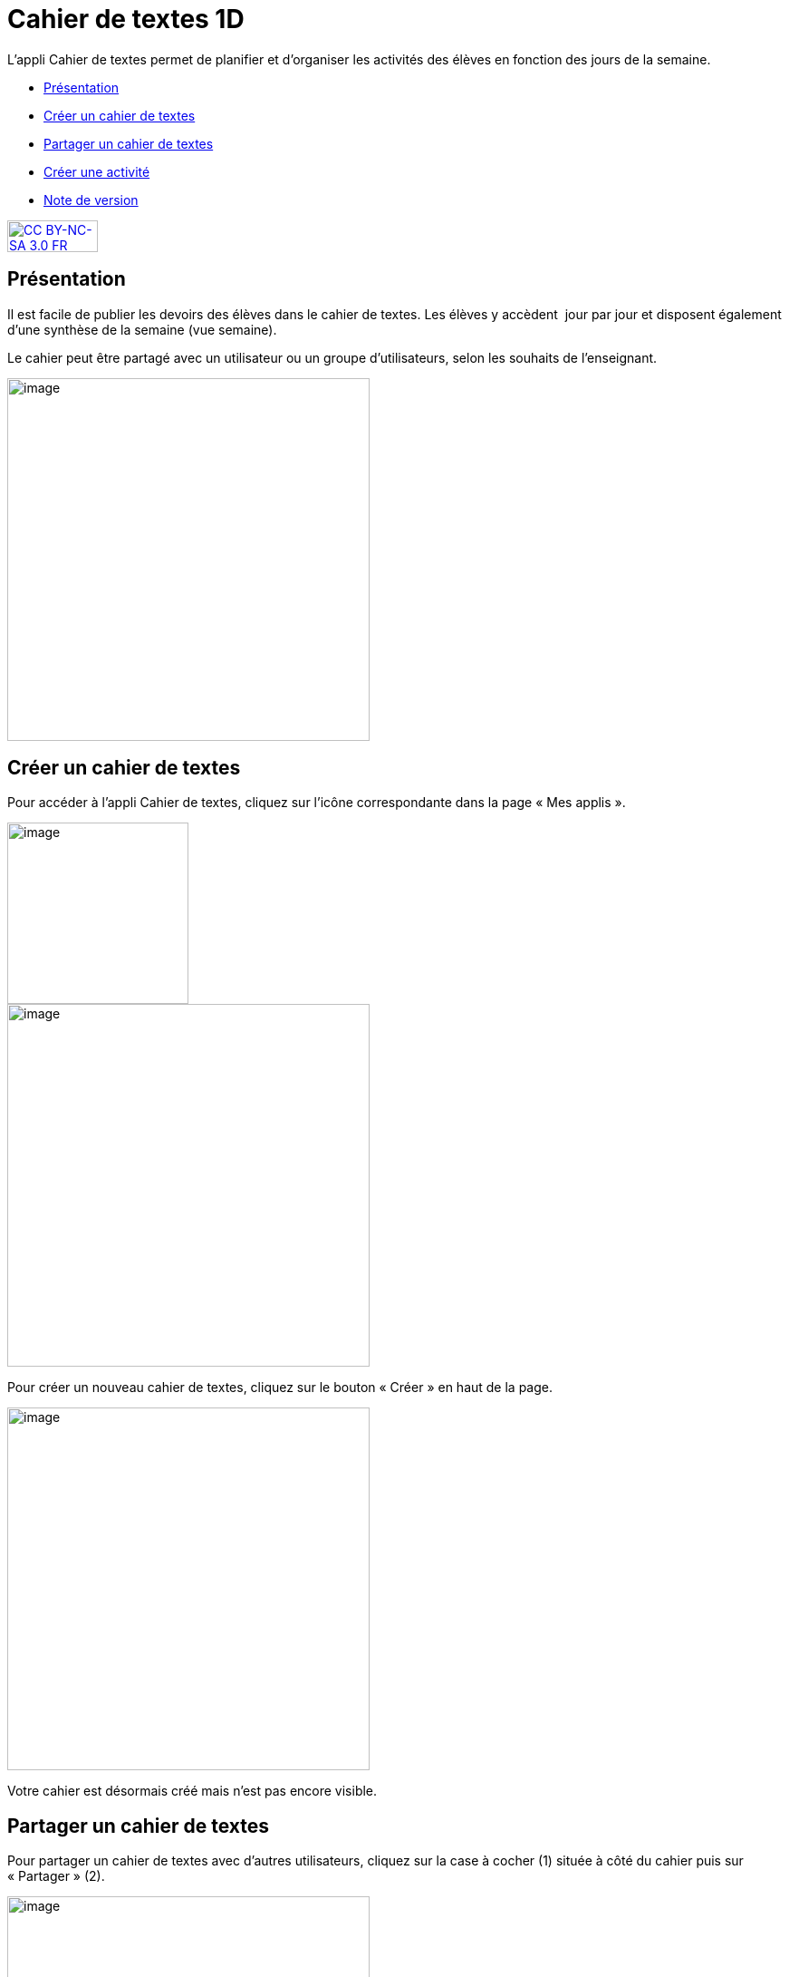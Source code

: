 [[cahier-de-textes-1d]]
= Cahier de textes 1D

L’appli Cahier de textes permet de planifier et d’organiser les
activités des élèves en fonction des jours de la semaine.

* link:index.html?iframe=true#presentation[Présentation]
* link:index.html?iframe=true#cas-d-usage-1[Créer un cahier de textes]
* link:index.html?iframe=true#cas-d-usage-2[Partager un cahier de
textes]
* link:index.html?iframe=true#cas-d-usage-3[Créer une activité]
* link:index.html?iframe=true#notes-de-versions[Note de version]

http://creativecommons.org/licenses/by-nc-sa/3.0/fr/[image:../../wp-content/uploads/2015/03/CC-BY-NC-SA-3.0-FR-300x105.png[CC
BY-NC-SA 3.0 FR,width=100,height=35]]


[[presentation]]
== Présentation

Il est facile de publier les devoirs des élèves dans le cahier de
textes. Les élèves y accèdent  jour par jour et disposent également
d’une synthèse de la semaine (vue semaine).

Le cahier peut être partagé avec un utilisateur ou un groupe
d’utilisateurs, selon les souhaits de l’enseignant.

image:../../wp-content/uploads/2015/05/cahier-de-textes.png[image,width=400]




[[cas-d-usage-1]]
== Créer un cahier de textes

Pour accéder à l’appli Cahier de textes, cliquez sur l’icône
correspondante dans la page « Mes applis ».

image:/assets/cahier-de-textes.png[image,width=200] +
image:/assets/Cahier-de-texte-2.png[image,width=400]

Pour créer un nouveau cahier de textes, cliquez sur le bouton « Créer »
en haut de la page.

image:/assets/Cahier-de-texte-3.png[image,width=400]

Votre cahier est désormais créé mais n’est pas encore visible.

[[cas-d-usage-2]]
== Partager un cahier de textes

Pour partager un cahier de textes avec d’autres utilisateurs, cliquez
sur la case à cocher (1) située à côté du cahier puis sur « Partager »
(2).

image:/assets/Cahier-de-texte-4.png[image,width=400]

Dans la fenêtre de partage, vous pouvez donner des droits de  lecture,
de contribution et de gestion à d’autres personnes sur votre cahier.
Pour cela, saisissez les premières lettres du nom de l’utilisateur ou du
groupe d’utilisateurs que vous recherchez (1), sélectionnez le résultat
(2) et cochez les cases correspondant aux droits que vous souhaitez leur
attribuer (3). +
image:/assets/Cahier-de-texte-5.png[image,width=200]

Votre cahier de textes est initialisé, vous pouvez désormais créer les
premières activités ! Les différents droits que vous pouvez attribuer sont les suivants :

* Lecture : l’utilisateur visualise le cahier de textes
* Contribution : l’utilisateur peut créer des activités dans le cahier
de textes
* Gestion : l’utilisateur peut partager, modifier et supprimer le cahier
de textes

[[cas-d-usage-3]]
== Créer une activité

Une fois votre cahier de textes créé, vous pouvez y ajouter des
activités. Pour cela, cliquez sur le titre du cahier dans le dossier
correspondant.

image:/assets/Cahier-de-texte-6.png[image,width=400]

Lorsque le cahier est affiché à l’écran, cliquez sur un jour de la
semaine pour saisir une nouvelle activité.

image:/assets/Cahier-de-texte-7.png[image,width=400]

Une fois le jour sélectionné, cliquez sur le bouton « Créer ».

image:../../wp-content/uploads/2015/06/t8.png[t8,width=300]

Vous pouvez ajouter une activité directement dans le cahier. Tout
d’abord, saisissez la matière dans la colonne de
gauche.

image:../../wp-content/uploads/2015/06/t9.png[t9,width=300]

Cliquez dans la colonne principale pour afficher l’éditeur de texte.

image:../../wp-content/uploads/2015/06/t10.png[t10,width=300]

Comme pour les autres services, vous pouvez intégrer plusieurs types de
contenus dans l’activité : texte, image, lecteur audio, lecteur vidéo,
formule mathématique…

Lorsque vous saisissez des contenus, l’enregistrement des données est
automatique. Il suffit de cliquer dans la zone de saisie pour effectuer
les modifications.

Une fois que vous avez terminé, cliquez sur le bouton « Afficher la vue
semaine » pour revenir à la page d’accueil du
cahier.

image:../../wp-content/uploads/2015/06/t11.png[t11,width=300]

La semaine en cours est affichée par défaut. Pour saisir une activité
pour une semaine ultérieure, vous pouvez soit faire défiler les semaines
en cliquant sur les flèches (1) soit sélectionner la date dans le
calendrier (2).

image:../../wp-content/uploads/2015/06/t12.png[t12,width=300]

[[notes-de-versions]]
== Note de version

A chaque nouvelle version de l'application, les nouveautés seront
présentées dans cette section.
